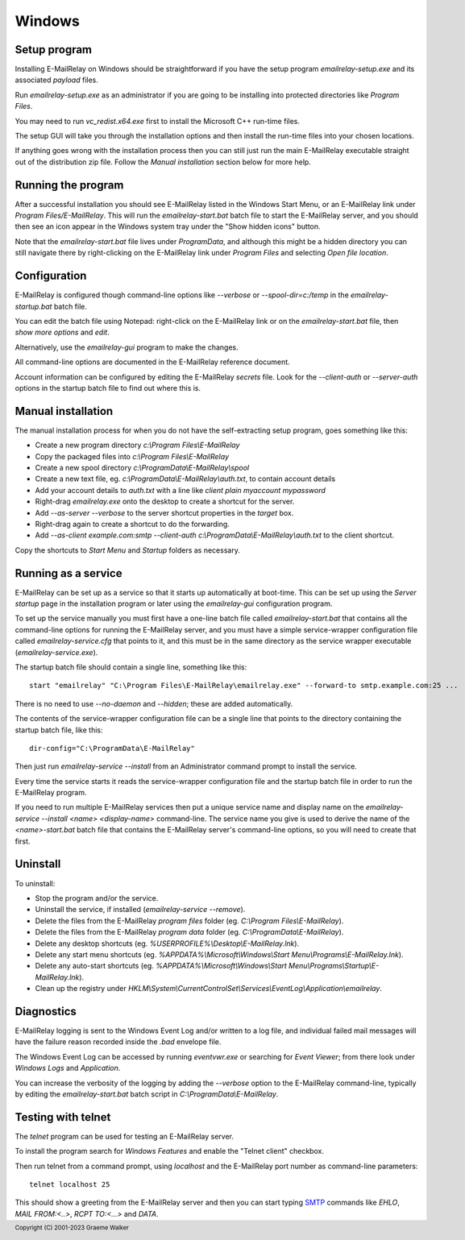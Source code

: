 *******
Windows
*******

Setup program
=============
Installing E-MailRelay on Windows should be straightforward if you have the
setup program *emailrelay-setup.exe* and its associated *payload* files.

Run *emailrelay-setup.exe* as an administrator if you are going to be installing
into protected directories like *Program Files*.

You may need to run *vc_redist.x64.exe* first to install the Microsoft C++
run-time files.

The setup GUI will take you through the installation options and then install
the run-time files into your chosen locations.

If anything goes wrong with the installation process then you can still just
run the main E-MailRelay executable straight out of the distribution zip file.
Follow the *Manual installation* section below for more help.

Running the program
===================
After a successful installation you should see E-MailRelay listed in the Windows
Start Menu, or an E-MailRelay link under *Program Files/E-MailRelay*. This will
run the *emailrelay-start.bat* batch file to start the E-MailRelay server, and
you should then see an icon appear in the Windows system tray under the "Show
hidden icons" button.

Note that the *emailrelay-start.bat* file lives under *ProgramData*, and although
this might be a hidden directory you can still navigate there by right-clicking
on the E-MailRelay link under *Program Files* and selecting *Open file location*.

Configuration
=============
E-MailRelay is configured though command-line options like *--verbose* or
*--spool-dir=c:/temp* in the *emailrelay-startup.bat* batch file.

You can edit the batch file using Notepad: right-click on the E-MailRelay link
or on the *emailrelay-start.bat* file, then *show more options* and *edit*.

Alternatively, use the *emailrelay-gui* program to make the changes.

All command-line options are documented in the E-MailRelay reference document.

Account information can be configured by editing the E-MailRelay *secrets* file.
Look for the *--client-auth* or *--server-auth* options in the startup batch
file to find out where this is.

Manual installation
===================
The manual installation process for when you do not have the self-extracting
setup program, goes something like this:

* Create a new program directory *c:\\Program Files\\E-MailRelay*
* Copy the packaged files into *c:\\Program Files\\E-MailRelay*
* Create a new spool directory *c:\\ProgramData\\E-MailRelay\\spool*
* Create a new text file, eg. *c:\\ProgramData\\E-MailRelay\\auth.txt*, to contain account details
* Add your account details to *auth.txt* with a line like *client plain myaccount mypassword*
* Right-drag *emailrelay.exe* onto the desktop to create a shortcut for the server.
* Add *--as-server --verbose* to the server shortcut properties in the *target* box.
* Right-drag again to create a shortcut to do the forwarding.
* Add *--as-client example.com:smtp --client-auth c:\\ProgramData\\E-MailRelay\\auth.txt* to the client shortcut.

Copy the shortcuts to *Start Menu* and *Startup* folders as necessary.

Running as a service
====================
E-MailRelay can be set up as a service so that it starts up automatically at
boot-time. This can be set up using the *Server startup* page in the installation
program or later using the *emailrelay-gui* configuration program.

To set up the service manually you must first have a one-line batch file called
*emailrelay-start.bat* that contains all the command-line options for running
the E-MailRelay server, and you must have a simple service-wrapper configuration
file called *emailrelay-service.cfg* that points to it, and this must be in the
same directory as the service wrapper executable (\ *emailrelay-service.exe*\ ).

The startup batch file should contain a single line, something like this:

::

    start "emailrelay" "C:\Program Files\E-MailRelay\emailrelay.exe" --forward-to smtp.example.com:25 ...

There is no need to use *--no-daemon* and *--hidden*; these are added
automatically.

The contents of the service-wrapper configuration file can be a single
line that points to the directory containing the startup batch file,
like this:

::

    dir-config="C:\ProgramData\E-MailRelay"

Then just run *emailrelay-service --install* from an Administrator command
prompt to install the service.

Every time the service starts it reads the service-wrapper configuration file
and the startup batch file in order to run the E-MailRelay program.

If you need to run multiple E-MailRelay services then put a unique service
name and display name on the *emailrelay-service --install <name> <display-name>*
command-line. The service name you give is used to derive the name of the
*<name>-start.bat* batch file that contains the E-MailRelay server's
command-line options, so you will need to create that first.

Uninstall
=========
To uninstall:

* Stop the program and/or the service.
* Uninstall the service, if installed (\ *emailrelay-service --remove*\ ).
* Delete the files from the E-MailRelay *program files* folder (eg. *C:\\Program Files\\E-MailRelay*).
* Delete the files from the E-MailRelay *program data* folder (eg. *C:\\ProgramData\\E-MailRelay*).
* Delete any desktop shortcuts (eg. *%USERPROFILE%\\Desktop\\E-MailRelay.lnk*).
* Delete any start menu shortcuts (eg. *%APPDATA%\\Microsoft\\Windows\\Start Menu\\Programs\\E-MailRelay.lnk*).
* Delete any auto-start shortcuts (eg. *%APPDATA%\\Microsoft\\Windows\\Start Menu\\Programs\\Startup\\E-MailRelay.lnk*).
* Clean up the registry under *HKLM\\System\\CurrentControlSet\\Services\\EventLog\\Application\\emailrelay*.

Diagnostics
===========
E-MailRelay logging is sent to the Windows Event Log and/or written to a log
file, and individual failed mail messages will have the failure reason recorded
inside the *.bad* envelope file.

The Windows Event Log can be accessed by running *eventvwr.exe* or searching for
\ *Event Viewer*\ ; from there look under *Windows Logs* and *Application*.

You can increase the verbosity of the logging by adding the *--verbose* option
to the E-MailRelay command-line, typically by editing the *emailrelay-start.bat*
batch script in *C:\\ProgramData\\E-MailRelay*.

Testing with telnet
===================
The *telnet* program can be used for testing an E-MailRelay server.

To install the program search for *Windows Features* and enable the "Telnet
client" checkbox.

Then run telnet from a command prompt, using *localhost* and the E-MailRelay
port number as command-line parameters:

::

    telnet localhost 25

This should show a greeting from the E-MailRelay server and then you can
start typing SMTP_ commands like *EHLO*, *MAIL FROM:<..>*, *RCPT TO:<...>*
and *DATA*.






.. _SMTP: https://en.wikipedia.org/wiki/Simple_Mail_Transfer_Protocol

.. footer:: Copyright (C) 2001-2023 Graeme Walker
